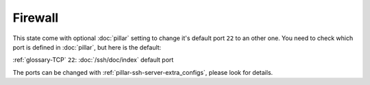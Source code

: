 Firewall
========

.. TODO: set pillar ref

This state come with optional :doc:`pillar` setting to change it's default
port ``22`` to an other one. You need to check which port is defined in
:doc:`pillar`, but here is the default:

:ref:`glossary-TCP` ``22``: :doc:`/ssh/doc/index` default port

The ports can be changed with :ref:`pillar-ssh-server-extra_configs`, please
look for details.
